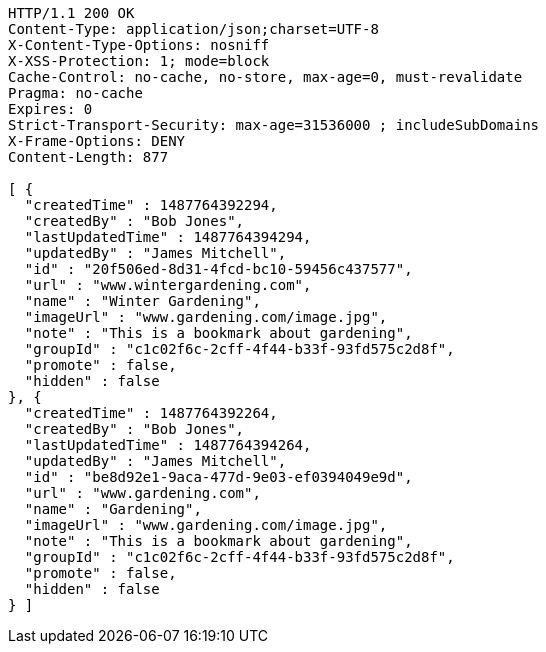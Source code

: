 [source,http,options="nowrap"]
----
HTTP/1.1 200 OK
Content-Type: application/json;charset=UTF-8
X-Content-Type-Options: nosniff
X-XSS-Protection: 1; mode=block
Cache-Control: no-cache, no-store, max-age=0, must-revalidate
Pragma: no-cache
Expires: 0
Strict-Transport-Security: max-age=31536000 ; includeSubDomains
X-Frame-Options: DENY
Content-Length: 877

[ {
  "createdTime" : 1487764392294,
  "createdBy" : "Bob Jones",
  "lastUpdatedTime" : 1487764394294,
  "updatedBy" : "James Mitchell",
  "id" : "20f506ed-8d31-4fcd-bc10-59456c437577",
  "url" : "www.wintergardening.com",
  "name" : "Winter Gardening",
  "imageUrl" : "www.gardening.com/image.jpg",
  "note" : "This is a bookmark about gardening",
  "groupId" : "c1c02f6c-2cff-4f44-b33f-93fd575c2d8f",
  "promote" : false,
  "hidden" : false
}, {
  "createdTime" : 1487764392264,
  "createdBy" : "Bob Jones",
  "lastUpdatedTime" : 1487764394264,
  "updatedBy" : "James Mitchell",
  "id" : "be8d92e1-9aca-477d-9e03-ef0394049e9d",
  "url" : "www.gardening.com",
  "name" : "Gardening",
  "imageUrl" : "www.gardening.com/image.jpg",
  "note" : "This is a bookmark about gardening",
  "groupId" : "c1c02f6c-2cff-4f44-b33f-93fd575c2d8f",
  "promote" : false,
  "hidden" : false
} ]
----